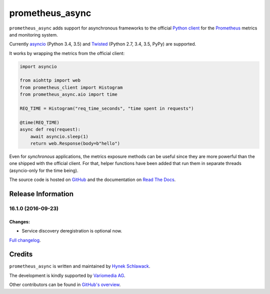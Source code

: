 ================
prometheus_async
================

.. image:: https://travis-ci.org/hynek/prometheus_async.svg?branch=master
   :target: https://travis-ci.org/hynek/prometheus_async

.. image:: https://codecov.io/github/hynek/prometheus_async/coverage.svg?branch=master
    :target: https://codecov.io/github/hynek/prometheus_async?branch=master

.. teaser-begin

``prometheus_async`` adds support for asynchronous frameworks to the official `Python client`_ for the Prometheus_ metrics and monitoring system.

Currently asyncio_ (Python 3.4, 3.5) and Twisted_ (Python 2.7, 3.4, 3.5, PyPy) are supported.


It works by wrapping the metrics from the official client:

.. code-block:: python

   import asyncio

   from aiohttp import web
   from prometheus_client import Histogram
   from prometheus_async.aio import time

   REQ_TIME = Histogram("req_time_seconds", "time spent in requests")

   @time(REQ_TIME)
   async def req(request):
       await asyncio.sleep(1)
       return web.Response(body=b"hello")


Even for *synchronous* applications, the metrics exposure methods can be useful since they are more powerful than the one shipped with the official client.
For that, helper functions have been added that run them in separate threads (asyncio-only for the time being).

The source code is hosted on GitHub_ and the documentation on `Read The Docs`_.


.. _asyncio: https://docs.python.org/3/library/asyncio.html
.. _`Python client`: https://github.com/prometheus/client_python
.. _Prometheus: https://prometheus.io/
.. _Twisted: https://twistedmatrix.com/
.. _GitHub: https://github.com/hynek/prometheus_async
.. _`Read The Docs`: https://prometheus-async.readthedocs.io/


Release Information
===================

16.1.0 (2016-09-23)
-------------------

Changes:
^^^^^^^^

- Service discovery deregistration is optional now.

`Full changelog <https://prometheus-async.readthedocs.io/en/stable/changelog.html>`_.

Credits
=======

``prometheus_async`` is written and maintained by `Hynek Schlawack <https://hynek.me/>`_.

The development is kindly supported by `Variomedia AG <https://www.variomedia.de/>`_.

Other contributors can be found in `GitHub's overview <https://github.com/hynek/prometheus_async/graphs/contributors>`_.



